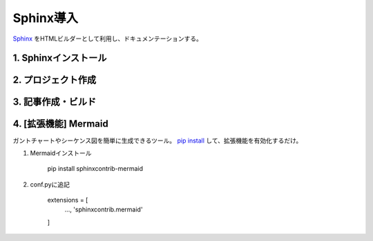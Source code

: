 ##################################
Sphinx導入
##################################

`Sphinx <https://www.sphinx-doc.org/ja/master/>`_ をHTMLビルダーとして利用し、ドキュメンテーションする。


1. Sphinxインストール
========================


2. プロジェクト作成
========================

3. 記事作成・ビルド
========================

4. [拡張機能] Mermaid
========================
ガントチャートやシーケンス図を簡単に生成できるツール。
`pip install <https://github.com/mgaitan/sphinxcontrib-mermaid?tab=readme-ov-file#installation>`_ して、拡張機能を有効化するだけ。

#. Mermaidインストール

    pip install sphinxcontrib-mermaid

#. conf.pyに追記

    extensions = [
        ...,
        'sphinxcontrib.mermaid'
    ]

